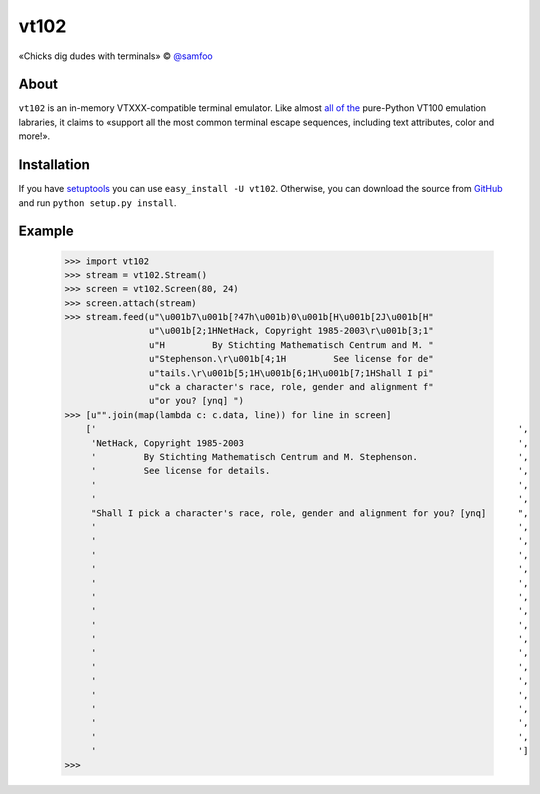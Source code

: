 vt102
=====

«Chicks dig dudes with terminals» © `@samfoo <http://github.com/samfoo>`_


About
-----

``vt102`` is an in-memory VTXXX-compatible terminal emulator. Like almost
`all <http://sourceforge.net/projects/termemulator>`_
`of <http://hg.logilab.org/pyqonsole/file/bf7fb8ce56a1/pyqonsole/emuVt102.py>`_
`the <http://code.google.com/p/webtty/source/browse/trunk/lib/app_comet.py>`_
pure-Python VT100 emulation labraries, it claims to «support all the most
common terminal escape sequences, including text attributes, color and more!».


Installation
------------

If you have `setuptools <http://peak.telecommunity.com/DevCenter/setuptools>`_
you can use ``easy_install -U vt102``. Otherwise, you can download the source
from `GitHub <http://github.com/samfoo/vt102>`_ and run ``python setup.py install``.


Example
-------

    >>> import vt102
    >>> stream = vt102.Stream()
    >>> screen = vt102.Screen(80, 24)
    >>> screen.attach(stream)
    >>> stream.feed(u"\u001b7\u001b[?47h\u001b)0\u001b[H\u001b[2J\u001b[H"
                    u"\u001b[2;1HNetHack, Copyright 1985-2003\r\u001b[3;1"
                    u"H         By Stichting Mathematisch Centrum and M. "
                    u"Stephenson.\r\u001b[4;1H         See license for de"
                    u"tails.\r\u001b[5;1H\u001b[6;1H\u001b[7;1HShall I pi"
                    u"ck a character's race, role, gender and alignment f"
                    u"or you? [ynq] ")
    >>> [u"".join(map(lambda c: c.data, line)) for line in screen]
        ['                                                                                ',
         'NetHack, Copyright 1985-2003                                                    ',
         '         By Stichting Mathematisch Centrum and M. Stephenson.                   ',
         '         See license for details.                                               ',
         '                                                                                ',
         '                                                                                ',
         "Shall I pick a character's race, role, gender and alignment for you? [ynq]      ",
         '                                                                                ',
         '                                                                                ',
         '                                                                                ',
         '                                                                                ',
         '                                                                                ',
         '                                                                                ',
         '                                                                                ',
         '                                                                                ',
         '                                                                                ',
         '                                                                                ',
         '                                                                                ',
         '                                                                                ',
         '                                                                                ',
         '                                                                                ',
         '                                                                                ',
         '                                                                                ',
         '                                                                                ']
    >>>
